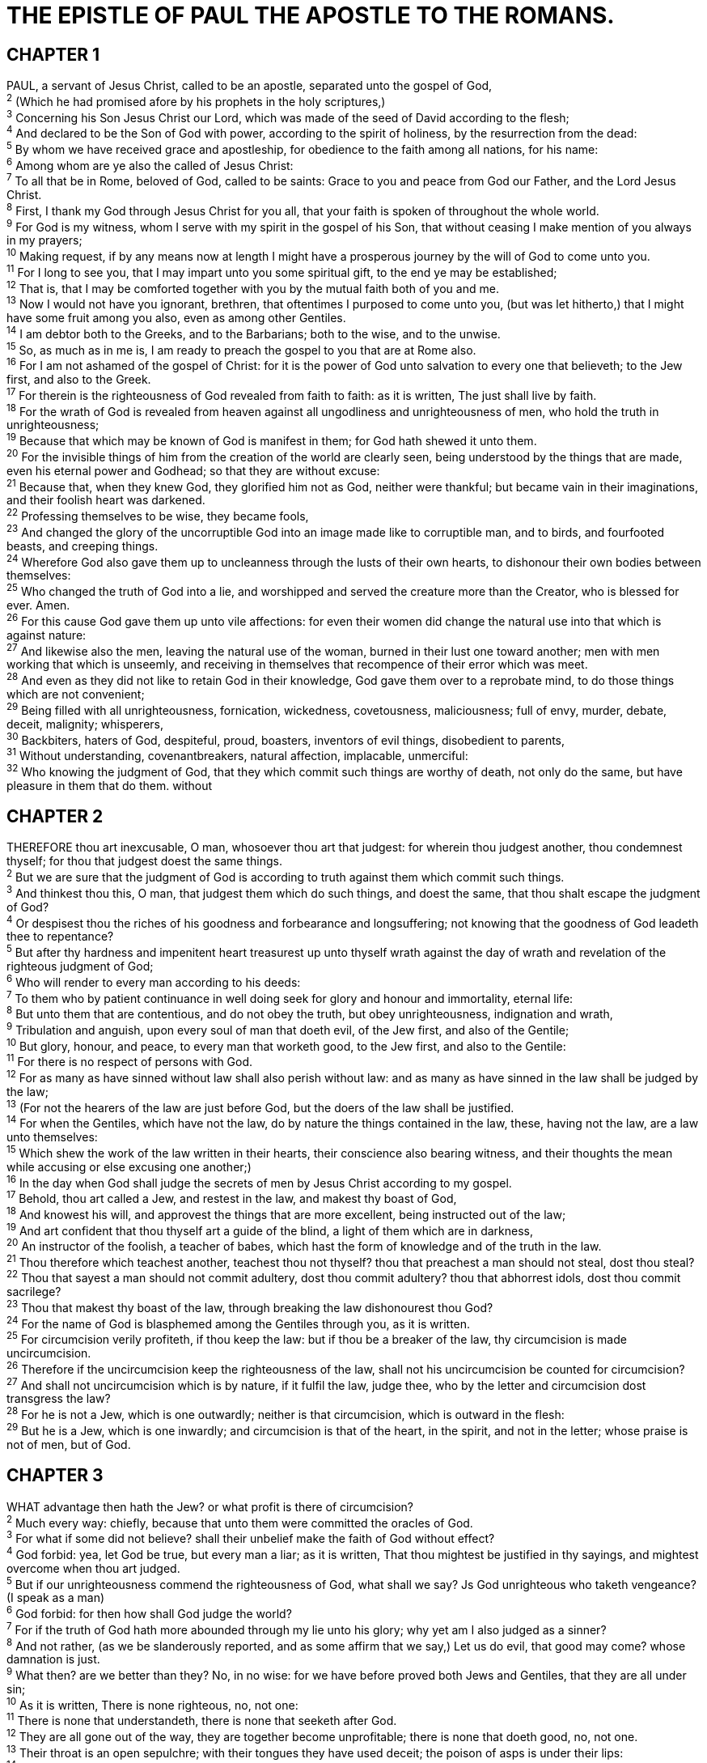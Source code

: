= THE EPISTLE OF PAUL THE APOSTLE TO THE ROMANS.
 
== CHAPTER 1

[%hardbreaks]
PAUL, a servant of Jesus Christ, called to be an apostle, separated unto the gospel of God,
^2^ (Which he had promised afore by his prophets in the holy scriptures,)
^3^ Concerning his Son Jesus Christ our Lord, which was made of the seed of David according to the flesh;
^4^ And declared to be the Son of God with power, according to the spirit of holiness, by the resurrection from the dead:
^5^ By whom we have received grace and apostleship, for obedience to the faith among all nations, for his name:
^6^ Among whom are ye also the called of Jesus Christ:
^7^ To all that be in Rome, beloved of God, called to be saints: Grace to you and peace from God our Father, and the Lord Jesus Christ.
^8^ First, I thank my God through Jesus Christ for you all, that your faith is spoken of throughout the whole world.
^9^ For God is my witness, whom I serve with my spirit in the gospel of his Son, that without ceasing I make mention of you always in my prayers;
^10^ Making request, if by any means now at length I might have a prosperous journey by the will of God to come unto you.
^11^ For I long to see you, that I may impart unto you some spiritual gift, to the end ye may be established;
^12^ That is, that I may be comforted together with you by the mutual faith both of you and me.
^13^ Now I would not have you ignorant, brethren, that oftentimes I purposed to come unto you, (but was let hitherto,) that I might have some fruit among you also, even as among other Gentiles.
^14^ I am debtor both to the Greeks, and to the Barbarians; both to the wise, and to the unwise.
^15^ So, as much as in me is, I am ready to preach the gospel to you that are at Rome also.
^16^ For I am not ashamed of the gospel of Christ: for it is the power of God unto salvation to every one that believeth; to the Jew first, and also to the Greek.
^17^ For therein is the righteousness of God revealed from faith to faith: as it is written, The just shall live by faith.
^18^ For the wrath of God is revealed from heaven against all ungodliness and unrighteousness of men, who hold the truth in unrighteousness;
^19^ Because that which may be known of God is manifest in them; for God hath shewed it unto them.
^20^ For the invisible things of him from the creation of the world are clearly seen, being understood by the things that are made, even his eternal power and Godhead; so that they are without excuse:
^21^ Because that, when they knew God, they glorified him not as God, neither were thankful; but became vain in their imaginations, and their foolish heart was darkened.
^22^ Professing themselves to be wise, they became fools,
^23^ And changed the glory of the uncorruptible God into an image made like to corruptible man, and to birds, and fourfooted beasts, and creeping things.
^24^ Wherefore God also gave them up to uncleanness through the lusts of their own hearts, to dishonour their own bodies between themselves:
^25^ Who changed the truth of God into a lie, and worshipped and served the creature more than the Creator, who is blessed for ever. Amen.
^26^ For this cause God gave them up unto vile affections: for even their women did change the natural use into that which is against nature:
^27^ And likewise also the men, leaving the natural use of the woman, burned in their lust one toward another; men with men working that which is unseemly, and receiving in themselves that recompence of their error which was meet.
^28^ And even as they did not like to retain God in their knowledge, God gave them over to a reprobate mind, to do those things which are not convenient;
^29^ Being filled with all unrighteousness, fornication, wickedness, covetousness, maliciousness; full of envy, murder, debate, deceit, malignity; whisperers,
^30^ Backbiters, haters of God, despiteful, proud, boasters, inventors of evil things, disobedient to parents,
^31^ Without understanding, covenantbreakers, natural affection, implacable, unmerciful:
^32^ Who knowing the judgment of God, that they which commit such things are worthy of death, not only do the same, but have pleasure in them that do them. without
 
== CHAPTER 2

[%hardbreaks]
THEREFORE thou art inexcusable, O man, whosoever thou art that judgest: for wherein thou judgest another, thou condemnest thyself; for thou that judgest doest the same things.
^2^ But we are sure that the judgment of God is according to truth against them which commit such things.
^3^ And thinkest thou this, O man, that judgest them which do such things, and doest the same, that thou shalt escape the judgment of God?
^4^ Or despisest thou the riches of his goodness and forbearance and longsuffering; not knowing that the goodness of God leadeth thee to repentance?
^5^ But after thy hardness and impenitent heart treasurest up unto thyself wrath against the day of wrath and revelation of the righteous judgment of God;
^6^ Who will render to every man according to his deeds:
^7^ To them who by patient continuance in well doing seek for glory and honour and immortality, eternal life:
^8^ But unto them that are contentious, and do not obey the truth, but obey unrighteousness, indignation and wrath,
^9^ Tribulation and anguish, upon every soul of man that doeth evil, of the Jew first, and also of the Gentile;
^10^ But glory, honour, and peace, to every man that worketh good, to the Jew first, and also to the Gentile:
^11^ For there is no respect of persons with God.
^12^ For as many as have sinned without law shall also perish without law: and as many as have sinned in the law shall be judged by the law;
^13^ (For not the hearers of the law are just before God, but the doers of the law shall be justified.
^14^ For when the Gentiles, which have not the law, do by nature the things contained in the law, these, having not the law, are a law unto themselves:
^15^ Which shew the work of the law written in their hearts, their conscience also bearing witness, and their thoughts the mean while accusing or else excusing one another;)
^16^ In the day when God shall judge the secrets of men by Jesus Christ according to my gospel.
^17^ Behold, thou art called a Jew, and restest in the law, and makest thy boast of God,
^18^ And knowest his will, and approvest the things that are more excellent, being instructed out of the law;
^19^ And art confident that thou thyself art a guide of the blind, a light of them which are in darkness,
^20^ An instructor of the foolish, a teacher of babes, which hast the form of knowledge and of the truth in the law.
^21^ Thou therefore which teachest another, teachest thou not thyself? thou that preachest a man should not steal, dost thou steal?
^22^ Thou that sayest a man should not commit adultery, dost thou commit adultery? thou that abhorrest idols, dost thou commit sacrilege?
^23^ Thou that makest thy boast of the law, through breaking the law dishonourest thou God?
^24^ For the name of God is blasphemed among the Gentiles through you, as it is written.
^25^ For circumcision verily profiteth, if thou keep the law: but if thou be a breaker of the law, thy circumcision is made uncircumcision.
^26^ Therefore if the uncircumcision keep the righteousness of the law, shall not his uncircumcision be counted for circumcision?
^27^ And shall not uncircumcision which is by nature, if it fulfil the law, judge thee, who by the letter and circumcision dost transgress the law?
^28^ For he is not a Jew, which is one outwardly; neither is that circumcision, which is outward in the flesh:
^29^ But he is a Jew, which is one inwardly; and circumcision is that of the heart, in the spirit, and not in the letter; whose praise is not of men, but of God.
 
== CHAPTER 3

[%hardbreaks]
WHAT advantage then hath the Jew? or what profit is there of circumcision?
^2^ Much every way: chiefly, because that unto them were committed the oracles of God.
^3^ For what if some did not believe? shall their unbelief make the faith of God without effect?
^4^ God forbid: yea, let God be true, but every man a liar; as it is written, That thou mightest be justified in thy sayings, and mightest overcome when thou art judged.
^5^ But if our unrighteousness commend the righteousness of God, what shall we say? Js God unrighteous who taketh vengeance? (I speak as a man)
^6^ God forbid: for then how shall God judge the world?
^7^ For if the truth of God hath more abounded through my lie unto his glory; why yet am I also judged as a sinner?
^8^ And not rather, (as we be slanderously reported, and as some affirm that we say,) Let us do evil, that good may come? whose damnation is just.
^9^ What then? are we better than they? No, in no wise: for we have before proved both Jews and Gentiles, that they are all under sin;
^10^ As it is written, There is none righteous, no, not one:
^11^ There is none that understandeth, there is none that seeketh after God.
^12^ They are all gone out of the way, they are together become unprofitable; there is none that doeth good, no, not one.
^13^ Their throat is an open sepulchre; with their tongues they have used deceit; the poison of asps is under their lips:
^14^ Whose mouth is full of cursing and bitterness:
^15^ Their feet are swift to shed blood:
^16^ Destruction and misery are in their ways:
^17^ And the way of peace have they not known:
^18^ There is no fear of God before their eyes.
^19^ Now we know that what things soever the law saith, it saith to them who are under the law: that every mouth may be stopped, and all the world may become guilty before God.
^20^ Therefore by the deeds of the law there shall no flesh be justified in his sight: for by the law is the knowledge of sin.
^21^ But now the righteousness of God without the law is manifested, being witnessed by the law and the prophets;
^22^ Even the righteousness of God which is by faith of Jesus Christ unto all and upon all them that believe: for there is no difference:
^23^ For all have sinned, and come short of the glory of God;
^24^ Being justified freely by his grace through the redemption that is in Christ Jesus:
^25^ Whom God hath set forth to be a propitiation through faith in his blood, to declare his righteousness for the remission of sins that are past, through the forbearance of God;
^26^ To declare, say, at this time his righteousness: that he might be just, and the justifier of him which believeth in Jesus.
^27^ Where is boasting then? It is excluded. By what law? of works? Nay: but by the law of faith.
^28^ Therefore we conclude that a man is justified by faith without the deeds of the law.
^29^ Is he the God of the Jews only? is he not also of the Gentiles? Yes, of the Gentiles also:
^30^ Seeing it is one God, which shall justify the circumcision by faith, and uncircumcision through faith.
^31^ Do we then make void the law through faith? God forbid: yea, we establish the law.
 
== CHAPTER 4

[%hardbreaks]
WHAT shall we say then that Abraham our father, as pertaining to the flesh, hath found?
^2^ For if Abraham were justified by works, he hath whereof to glory; but not before God.
^3^ For what saith the scripture? Abraham believed God, and it was counted unto him for righteousness.
^4^ Now to him that worketh is the reward not reckoned of grace, but of debt.
^5^ But to him that worketh not, but believeth on him that justifieth the ungodly, his faith is counted for righteousness.
^6^ Even as David also describeth the blessedness of the man, unto whom God imputeth righteousness without works,
^7^ Saying, Blessed are they whose iniquities are forgiven, and whose sins are covered.
^8^ Blessed is the man to whom the Lord will not impute sin.
^9^ Cometh this blessedness then upon the circumcision only, or upon the uncircumcision also? for we say that faith was reckoned to Abraham for righteousness.
^10^ How was it then reckoned? when he was in circumcision, or in uncircumcision? Not in circumcision, but in uncircumcision.
^11^ And he received the sign of circumcision, a seal of the righteousness of the faith which he had yet being uncircumcised: that he might be the father of all them that believe, though they be not circumcised; that righteousness might be imputed unto them also:
^12^ And the father of circumcision to them who are not of the circumcision only, but who also walk in the steps of that faith of our father Abraham, which he had being yet uncircumcised.
^13^ For the promise, that he should be the heir of the world, was not to Abraham, or to his seed, through the law, but through the righteousness of faith.
^14^ For if they which are of the law be heirs, faith is made void, and the promise made of none effect:
^15^ Because the law worketh wrath: for where no law is, there is no transgression.
^16^ Therefore it is of faith, that it might be by grace; to the end the promise might be sure to all the seed; not to that only which is of the law, but to that also which is of the faith of Abraham; who is the father of us all,
^17^ (As it is written, I have made thee a father of many nations,) before him whom he believed, even God, who quickeneth the dead, and calleth those things which be not as though they were.
^18^ Who against hope believed in hope, that he might become the father of many nations; according to that which was spoken, So shall thy seed be.
^19^ And being not weak in faith, he considered not his own body now dead, when he was about an hundred years old, neither yet the deadness of Sara’s womb:
^20^ He staggered not at the promise of God through unbelief; but was strong in faith, giving glory to God;
^21^ And being fully persuaded that, what he had promised, he was able also to perform.
^22^ And therefore it was imputed to him for righteousness.
^23^ Now it was not written for his sake alone, that it was imputed to him;
^24^ But for us also, to whom it shall be imputed, if we believe on him that raised up Jesus our Lord from the dead;
^25^ Who was delivered for our offences, and was raised again for our justification.
 
== CHAPTER 5

[%hardbreaks]
THEREFORE being justified by faith, we have peace with God through our Lord Jesus Christ:
^2^ By whom also we have access by faith into this grace wherein we stand, and rejoice in hope of the glory of God.
^3^ And not only so, but we glory in tribulations also: knowing that tribulation worketh patience;
^4^ And patience, experience; and experience, hope:
^5^ And hope maketh not ashamed; because the love of God is shed abroad in our hearts by the Holy Ghost which is given unto us.
^6^ For when we were yet without strength, in due time Christ died for the ungodly.
^7^ For scarcely for a righteous man will one die: yet peradventure for a good man some would even dare to die.
^8^ But God commendeth his love toward us, in that, while we were yet sinners, Christ died for us.
^9^ Much more then, being now justified by his blood, we shall be saved from wrath through him.
^10^ For if, when we were enemies, we were reconciled to God by the death of his Son, much more, being reconciled, we shall be saved by his life.
^11^ And not only so, but we also joy in God through our Lord Jesus Christ, by whom we have now received the atonement.
^12^ Wherefore, as by one man sin entered into the world, and death by sin; and so death passed upon all men, for that all have sinned:
^13^ (For until the law sin was in the world: but sin is not imputed when there is no law.
^14^ Nevertheless death reigned from Adam to Moses, even over them that had not sinned after the similitude of Adam’s transgression, who is the figure of him that was to come.
^15^ But not as the offence, so also is the free gift. For if through the offence of one many be dead, much more the grace of God, and the gift by grace, which is by one man, Jesus Christ, hath abounded unto many.
^16^ And not as it was by one that sinned, so is the gift: for the judgment was by one to condemnation, but the free gift is of many offences unto justification.
^17^ For if by one man’s offence death reigned by one; much more they which receive abundance of grace and of the gift of righteousness shall reign in life by one, Jesus Christ.)
^18^ Therefore as by the offence of one judgment came upon all men to condemnation; even so by the righteousness of one the free gift came upon all men unto justification of life.
^19^ For as by one man’s disobedience many were made sinners, so by the obedience of one shall many be made righteous.
^20^ Moreover the law entered, that the offence might abound. But where sin abounded, grace did much more abound:
^21^ That as sin hath reigned unto death, even so might grace reign through righteousness unto eternal life by Jesus Christ our Lord. 
 
== CHAPTER 6

[%hardbreaks]
WHAT shall we say then? Shall we continue in sin, that grace may abound?
^2^ God forbid. How shall we, that are dead to sin, live any longer therein?
^3^ Know ye not, that so many of us as were baptized into Jesus Christ were baptized into his death?
^4^ Therefore we are buried with him by baptism into death: that like as Christ was raised up from the dead by the glory of the Father, even so we also should walk in newness of life.
^5^ For if we have been planted together in the likeness of his death, we shall be also in the likeness of his resurrection:
^6^ Knowing this, that our old man is crucified with him, that the body of sin might be destroyed, that henceforth we should not serve sin.
^7^ For he that is dead is freed from sin.
^8^ Now if we be dead with Christ, we believe that we shall also live with him:
^9^ Knowing that Christ being raised from the dead dieth no more; death hath no more dominion over him.
^10^ For in that he died, he died unto sin once: but in that he liveth, he liveth unto God.
^11^ Likewise reckon ye also yourselves to be dead indeed unto sin, but alive unto God through Jesus Christ our Lord.
^12^ Let not sin therefore reign in your mortal body, that ye should obey it in the lusts thereof.
^13^ Neither yield ye your members as instruments of unrighteousness unto sin: but yield yourselves unto God, as those that are alive from the dead, and your members as instruments of righteousness unto God.
^14^ For sin shall not have dominion over you: for ye are not under the law, but under grace.
^15^ What then? shall we sin, because we are not under the law, but under grace? God forbid.
^16^ Know ye not, that to whom ye yield yourselves servants to obey, his servants ye are to whom ye obey; whether of sin unto death, or of obedience unto righteousness?
^17^ But God be thanked, that ye were the servants of sin, but ye have obeyed from the heart that form of doctrine which was delivered you.
^18^ Being then made free from sin, ye became the servants of righteousness.
^19^ I speak after the manner of men because of the infirmity of your flesh: for as ye have yielded your members servants to uncleanness and to iniquity unto iniquity; even so now yield your members servants to righteousness unto holiness.
^20^ For when ye were the servants of sin, ye were free from righteousness.
^21^ What fruit had ye then in those things whereof ye are now ashamed? for the end of those things is death.
^22^ But now being made free from sin, and become servants to God, ye have your fruit unto holiness, and the end everlasting life.
^23^ For the wages of sin is death; but the gift of God is eternal life through Jesus Christ our Lord.
 
== CHAPTER 7

[%hardbreaks]
KNOW ye not, brethren, (for I speak to them that know the law,) how that the law hath dominion over a man as long as he liveth?
^2^ For the woman which hath an husband is bound by the law to her husband so long as he liveth; but if the husband be dead, she is loosed from the law of her husband.
^3^ So then if, while her husband liveth, she be married to another man, she shall be called an adulteress: but if her husband be dead, she is free from that law; so that she is no adulteress, though she be married to another man.
^4^ Wherefore, my brethren, ye also are become dead to the law by the body of Christ; that ye should be married to another, even to him who is raised from the dead, that we should bring forth fruit unto God.
^5^ For when we were in the flesh, the motions of sins, which were by the law, did work in our members to bring forth fruit unto death.
^6^ But now we are delivered from the law, that being dead wherein we were held; that we should serve in newness of spirit, and not in the oldness of the letter.
^7^ What shall we say then? Zs the law sin? God forbid. Nay, I had not known sin, but by the law: for I had not known lust, except the law had said, Thou shalt not covet.
^8^ But sin, taking occasion by the commandment, wrought in me all manner of concupiscence. For without the law sin was dead.
^9^ For I was alive without the law once: but when the commandment came, sin revived, and I died.
^10^ And the commandment, which was ordained to life, I found to be unto death.
^11^ For sin, taking occasion by the commandment, deceived me, and by it slew me.
^12^ Wherefore the law is holy, and the commandment holy, and just, and good.
^13^ Was then that which is good made death unto me? God forbid. But sin, that it might appear sin, working death in me by that which is good; that sin by the commandment might become exceeding sinful.
^14^ For we know that the law is spiritual: but I am carnal, sold under sin.
^15^ For that which I do I allow not: for what I would, that do I not; but what I hate, that do I.
^16^ If then I do that which I would not, I consent unto the law that it is good.
^17^ Now then it is no more I that do it, but sin that dwelleth in me.
^18^ For I know that in me (that is, in my flesh,) dwelleth no good thing: for to will is present with me; but how to perform that which is good I find not.
^19^ For the good that I would I do not: but the evil which I would not, that I do.
^20^ Now if I do that I would not, it is no more I that do it, but sin that dwelleth in me.
^21^ I find then a law, that, when I would do good, evil is present with me.
^22^ For I delight in the law of God after the inward man:
^23^ But I see another law in my members, warring against the law of my mind, and bringing me into captivity to the law of sin which is in my members.
^24^ O wretched man that I am! who shall deliver me from the body of this death?
^25^ I thank God through Jesus Christ our Lord. So then with the mind I myself serve the law of God; but with the flesh the law of sin.
 
== CHAPTER 8

[%hardbreaks]
THERE is therefore now no condemnation to them which are in Christ Jesus, who walk not after the flesh, but after the Spirit.
^2^ For the law of the Spirit of life in Christ Jesus hath made me free from the law of sin and death.
^3^ For what the law could not do, in that it was weak through the flesh, God sending his own Son in the likeness of sinful flesh, and for sin, condemned sin in the flesh:
^4^ That the righteousness of the law might be fulfilled in us, who walk not after the flesh, but after the Spirit.
^5^ For they that are after the flesh do mind the things of the flesh; but they that are after the Spirit the things of the Spirit.
^6^ For to be carnally minded is death; but to be spiritually minded is life and peace.
^7^ Because the carnal mind is enmity against God: for it is not subject to the law of God, neither indeed can be.
^8^ So then they that are in the flesh cannot please God.
^9^ But ye are not in the flesh, but in the Spirit, if so be that the Spirit of God dwell in you. Now if any man have not the Spirit of Christ, he is none of his.
^10^ And if Christ be in you, the body is dead because of sin; but the Spirit is life because of righteousness.
^11^ But if the Spirit of him that raised up Jesus from the dead dwell in you, he that raised up Christ from the dead shall also quicken your mortal bodies by his Spirit that dwelleth in you.
^12^ Therefore, brethren, we are debtors, not to the flesh, to live after the flesh.
^13^ For if ye live after the flesh, ye shall die: but if ye through the Spirit do mortify the deeds of the body, ye shall live.
^14^ For as many as are led by the Spirit of God, they are the sons of God.
^15^ For ye have not received the spirit of bondage again to fear; but ye have received the Spirit of adoption, whereby we cry, Abba, Father.
^16^ The Spirit itself beareth witness with our spirit, that we are the children of God:
^17^ And if children, then heirs; heirs of God, and joint-heirs with Christ; if so be that we suffer with him, that we may be also glorified together.
^18^ For I reckon that the sufferings of this present time are not worthy to be compared with the glory which shall be revealed in us.
^19^ For the earnest expectation of the creature waiteth for the manifestation of the sons of God.
^20^ For the creature was made subject to vanity, not willingly, but by reason of him who hath subjected the same in hope,
^21^ Because the creature itself also shall be delivered from the bondage of corruption into the glorious liberty of the children of God.
^22^ For we know that the whole creation groaneth and travaileth in pain together until now.
^23^ And not only they, but ourselves also, which have the firstfruits of the Spirit, even we ourselves groan within ourselves, waiting for the adoption, to wit, the redemption of our body.
^24^ For we are saved by hope: but hope that is seen is not hope: for what a man seeth, why doth he yet hope for?
^25^ But if we hope for that we see not, then do we with patience wait for it.
^26^ Likewise the Spirit also helpeth our infirmities: for we know not what we should pray for as we ought: but the Spirit itself maketh intercession for us with groanings which cannot be uttered.
^27^ And he that searcheth the hearts knoweth what is the mind of the Spirit, because he maketh intercession for the saints according to the will of God.
^28^ And we know that all things work together for good to them that love God, to them who are the called according to his purpose.
^29^ For whom he did foreknow, he also did predestinate to be conformed to the image of his Son, that he might be the firstborn among many brethren.
^30^ Moreover whom he did predestinate, them he also called: and whom he called, them he also justified: and whom he justified, them he also glorified.
^31^ What shall we then say to these things? If God be for us, who can be against us?
^32^ He that spared not his own Son, but delivered him up for us all, how shall he not with him also freely give us all things?
^33^ Who shall lay any thing to the charge of God’s elect? It is God that justifieth.
^34^ Who is he that condemneth? It is Christ that died, yea rather, that is risen again, who is even at the right hand of God, who also maketh intercession for us.
^35^ Who shall separate us from the love of Christ? shall tribulation, or distress, or persecution, or famine, or nakedness, or peril, or sword?
^36^ As it is written, For thy sake we are killed all the day long; we are accounted as sheep for the slaughter.
^37^ Nay, in all these things we are more than conquerors through him that loved us.
^38^ For I am persuaded, that neither death, nor life, nor angels, nor principalities, nor powers, nor things present, nor things to come,
^39^ Nor height, nor depth, nor any other creature, shall be able to separate us from the love of God, which is in Christ Jesus our Lord.
 
== CHAPTER 9

[%hardbreaks]
I SAY the truth in Christ, I lie not, my conscience also bearing me witness in the Holy Ghost,
^2^ That I have great heaviness and continual sorrow in my heart.
^3^ For I could wish that myself were accursed from Christ for my brethren, my kinsmen according to the flesh:
^4^ Who are Israelites; to whom pertaineth the adoption, and the glory, and the covenants, and the giving of the law, and the service of God, and the promises;
^5^ Whose are the fathers, and of whom as concerning the flesh Christ came, who is over all, God blessed for ever. Amen.
^6^ Not as though the word of God hath taken none effect. For they are not all Israel, which are of Israel:
^7^ Neither, because they are the seed of Abraham, are they all children: but, In Isaac shall thy seed be called.
^8^ That is, They which are the children of the flesh, these are not the children of God: but the children of the promise are counted for the seed.
^9^ For this is the word of promise, At this time will I come, and Sara shall have a son.
^10^ And not only this; but when Rebecca also had conceived by one, even by our father Isaac;
^11^ (For the children being not yet born, neither having done any good or evil, that the purpose of God according to election might stand, not of works, but of him that calleth;)
^12^ It was said unto her, The elder shall serve the younger.
^13^ As it is written, Jacob have I loved, but Esau have I hated.
^14^ What shall we say then? Is there unrighteousness with God? God forbid.
^15^ For he saith to Moses, I will have mercy on whom I will have mercy, and I will have compassion on whom I will have compassion.
^16^ So then it is not of him that willeth, nor of him that runneth, but of God that sheweth mercy.
^17^ For the scripture saith unto Pharaoh, Even for this same purpose have I raised thee up, that I might shew my power in thee, and that my name might be declared throughout all the earth.
^18^ Therefore hath he mercy on whom he will have mercy, and whom he will he hardeneth.
^19^ Thou wilt say then unto me, Why doth he yet find fault? For who hath resisted his will?
^20^ Nay but, O man, who art thou that repliest against God? Shall the thing formed say to him that formed it, Why hast thou made me thus?
^21^ Hath not the potter power over the clay, of the same lump to make one vessel unto honour, and another unto dishonour?
^22^ What if God, willing to shew his wrath, and to make his power known, endured with much longsuffering the vessels of wrath fitted to destruction:
^23^ And that he might make known the riches of his glory on the vessels of mercy, which he had afore prepared unto glory,
^24^ Even us, whom he hath called, not of the Jews only, but also of the Gentiles?
^25^ As he saith also in Osee, I will call them my people, which were not my people; and her beloved, which was not beloved.
^26^ And it shall come to pass, that in the place where it was said unto them, Ye are not my people; there shall they be called the children of the living God.
^27^ Esaias also crieth concerning Israel, Though the number of the children of Israel be as the sand of the sea, a remnant shall be saved:
^28^ For he will finish the work, and cut it short in righteousness: because a short work will the Lord make upon the earth.
^29^ And as Esaias said before, Except the Lord of Sabaoth had left us a seed, we had been as Sodoma, and been made like unto Gomorrha.
^30^ What shall we say then? That the Gentiles, which followed not after righteousness, have attained to righteousness, even the righteousness which is of faith.
^31^ But Israel, which followed after the law of righteousness, hath not attained to the law of righteousness.
^32^ Wherefore? Because they sought it not by faith, but as it were by the works of the law. For they stumbled at that stumblingstone;
^33^ As it is written, Behold, I lay in Sion a stumblingstone and rock of offence: and whosoever believeth on him shall not be ashamed.
 
== CHAPTER 10

[%hardbreaks]
BRETHREN, my heart’s desire and prayer to God for Israel is, that they might be saved.
^2^ For I bear them record that they have a zeal of God, but not according to knowledge.
^3^ For they being ignorant of God’s righteousness, and going about to establish their own righteousness, have not submitted themselves unto the righteousness of God.
^4^ For Christ is the end of the law for righteousness to every one that believeth.
^5^ For Moses describeth the righteousness which is of the law, That the man which doeth those things shall live by them.
^6^ But the righteousness which is of faith speaketh on this wise, Say not in thine heart, Who shall ascend into heaven? (that is, to bring Christ down from above:)
^7^ Or, Who shall descend into the deep? (that is, to bring up Christ again from the dead.)
^8^ But what saith it? The word is nigh thee, even in thy mouth, and in thy heart: that is, the word of faith, which we preach;
^9^ That if thou shalt confess with thy mouth the Lord Jesus, and shalt believe in thine heart that God hath raised him from the dead, thou shalt be saved.
^10^ For with the heart man believeth unto righteousness; and with the mouth confession is made unto salvation.
^11^ For the scripture saith, Whosoever believeth on him shall not be ashamed.
^12^ For there is no difference between the Jew and the Greek: for the same Lord over all is rich unto all that call upon him.
^13^ For whosoever shall call upon the name of the Lord shall be saved.
^14^ How then shall they call on him in whom they have not believed? and how shall they believe in him of whom they have not heard? and how shall they hear without a preacher?
^15^ And how shall they preach, except they be sent? as it is written, How beautiful are the feet of them that preach the gospel of peace, and bring glad tidings of good things!
^16^ But they have not all obeyed the gospel. For Esaias saith, Lord, who hath believed our report?
^17^ So then faith cometh by hearing, and hearing by the word of God.
^18^ But I say, Have they not heard? Yes verily, their sound went into all the earth, and their words unto the ends of the world.
^19^ But I say, Did not Israel know? First Moses saith, I will provoke you to jealousy by them that are no people, and by a foolish nation I will anger you.
^20^ But Esaias is very bold, and saith, I was found of them that sought me not; I was made manifest unto them that asked not after me.
^21^ But to Israel he saith, All day long I have stretched forth my hands unto a disobedient and gainsaying people.
 
== CHAPTER 11

[%hardbreaks]
I SAY then, Hath God cast away his people? God forbid. For I also am an Israelite, of the seed of Abraham, of the tribe of Benjamin.
^2^ God hath not cast away his people which he foreknew. Wot ye not what the scripture saith of Elias? how he maketh intercession to God against Israel, saying,
^3^ Lord, they have killed thy prophets, and digged down thine altars; and I am left alone, and they seek my life.
^4^ But what saith the answer of God unto him? I have reserved to myself seven thousand men, who have not bowed the knee to the image of Baal.
^5^ Even so then at this present time also there is a remnant according to the election of grace.
^6^ And if by grace, then is it no more of works: otherwise grace is no more grace. But if it be of works, then is it no more grace: otherwise work is no more work.
^7^ What then? Israel hath not obtained that which he seeketh for; but the election hath obtained it, and the rest were blinded
^8^ (According as it is written, God hath given them the spirit of slumber, eyes that they should not see, and ears that they should not hear;) unto this day.
^9^ And David saith, Let their table be made a snare, and a trap, and a stumblingblock, and a recompence unto them:
^10^ Let their eyes be darkened, that they may not see, and bow down their back alway.
^11^ I say then, Have they stumbled that they should fall? God forbid: but rather through their fall salvation is come unto the Gentiles, for to provoke them to jealousy.
^12^ Now if the fall of them be the riches of the world, and the diminishing of them the riches of the Gentiles; how much more their fulness?
^13^ For I speak to you Gentiles, inasmuch as I am the apostle of the Gentiles, I magnify mine office:
^14^ If by any means I may provoke to emulation them which are my flesh, and might save some of them.
^15^ For if the casting away of them be the reconciling of the world, what shall the receiving of them be, but life from the dead?
^16^ For if the firstfruit be holy, the lump is also holy: and if the root be holy, so are the branches.
^17^ And if some of the branches be broken off, and thou, being a wild olive tree, wert graffed in among them, and with them partakest of the root and fatness of the olive tree;
^18^ Boast not against the branches. But if thou boast, thou bearest not the root, but the root thee.
^19^ Thou wilt say then, The branches were broken off, that I might be graffed in.
^20^ Well; because of unbelief they were broken off, and thou standest by faith. Be not highminded, but fear:
^21^ For if God spared not the natural branches, take heed lest he also spare not thee.
^22^ Behold therefore the goodness and severity of God: on them which fell, severity; but toward thee, goodness, if thou continue in his goodness: otherwise thou also shalt be cut off.
^23^ And they also, if they abide not still in unbelief, shall be graffed in: for God is able to graff them in again.
^24^ For if thou wert cut out of the olive tree which is wild by nature, and wert graffed contrary to nature into a good olive tree: how much more shall these, which be the natural branches, be graffed into their own olive tree?
^25^ For I would not, brethren, that ye should be ignorant of this mystery, lest ye should be wise in your own conceits; that blindness in part is happened to Israel, until the fulness of the Gentiles be come in.
^26^ And so all Israel shall be saved: as it is written, There shall come out of Sion the Deliverer, and shall turn away ungodliness from Jacob:
^27^ For this is my covenant unto them, when I shall take away their sins.
^28^ As concerning the gospel, they are enemies for your sakes: but as touching the election, they are beloved for the fathers’ sakes.
^29^ For the gifts and calling of God are without repentance.
^30^ For as ye in times past have not believed God, yet have now obtained mercy through their unbelief:
^31^ Even so have these also now not believed, that through your mercy they also may obtain mercy.
^32^ For God hath concluded them all in unbelief, that he might have mercy upon all.
^33^ O the depth of the riches both of the wisdom and knowledge of God! how unsearchable are his judgments, and his ways past finding out!
^34^ For who hath known the mind of the Lord? or who hath been his counseller?
^35^ Or who hath first given to him, and it shall be recompensed unto him again?
^36^ For of him, and through him, and to him, are all things: to whom be glory for ever. Amen.
 
== CHAPTER 12

[%hardbreaks]
I BESEECH you therefore, brethren, by the mercies of God, that ye present your bodies a living sacrifice, holy, acceptable unto God, which is your reasonable service.
^2^ And be not conformed to this world: but be ye transformed by the renewing of your mind, that ye may prove what is that good, and acceptable, and perfect, will of God.
^3^ For I say, through the grace given unto me, to every man that is among you, not to think of himself more highly than he ought to think; but to think soberly, according as God hath dealt to every man the measure of faith.
^4^ For as we have many members in one body, and all members have not the same office:
^5^ So we, being many, are one body in Christ, and every one members one of another.
^6^ Having then gifts differing according to the grace that is given to us, whether prophecy, let us prophesy according to the proportion of faith;
^7^ Or ministry, let us wait on our ministering: or he that teacheth, on teaching;
^8^ Or he that exhorteth, on exhortation: he that giveth, let him do it with simplicity; he that ruleth, with diligence; he that sheweth mercy, with cheerfulness.
^9^ Let love be without dissimulation. Abhor that which is evil; cleave to that which is good.
^10^ Be kindly affectioned one to another with brotherly love; in honour preferring one another;
^11^ Not slothful in business; fervent in spirit; serving the Lord;
^12^ Rejoicing in hope; patient in tribulation; continuing instant in prayer;
^13^ Distributing to the necessity of saints; given to hospitality.
^14^ Bless them which persecute you: bless, and curse not.
^15^ Rejoice with them that do rejoice, and weep with them that weep.
^16^ Be of the same mind one toward another. Mind not high things, but condescend to men of low estate. Be not wise in your own conceits.
^17^ Recompense to no man evil for evil. Provide things honest in the sight of all men.
^18^ If it be possible, as much as lieth in you, live peaceably with all men.
^19^ Dearly beloved, avenge not yourselves, but rather give place unto wrath: for it is written, Vengeance is mine; I will repay, saith the Lord.
^20^ Therefore if thine enemy hunger, feed him; if he thirst, give him drink: for in so doing thou shalt heap coals of fire on his head.
^21^ Be not overcome of evil, but overcome evil with good.
 
== CHAPTER 13

[%hardbreaks]
LET every soul be subject unto the higher powers. For there is no power but of God: the powers that be are ordained of God.
^2^ Whosoever therefore resisteth the power, resisteth the ordinance of God: and they that resist shall receive to themselves damnation.
^3^ For rulers are not a terror to good works, but to the evil. Wilt thou then not be afraid of the power? do that which is good, and thou shalt have praise of the same:
^4^ For he is the minister of God to thee for good. But if thou do that which is evil, be afraid; for he beareth not the sword in vain: for he is the minister of God, a revenger to execute wrath upon him that doeth evil.
^5^ Wherefore ye must needs be subject, not only for wrath, but also for conscience sake.
^6^ For for this cause pay ye tribute also: for they are God’s ministers, attending continually upon this very thing.
^7^ Render therefore to all their dues: tribute to whom tribute is due; custom to whom custom; fear to whom fear; honour to whom honour.
^8^ Owe no man any thing, but to love one another: for he that loveth another hath fulfilled the law.
^9^ For this, Thou shalt not commit adultery, Thou shalt not kill, Thou shalt not steal, Thou shalt not bear false witness, Thou shalt not covet; and if there be any other commandment, it is briefly comprehended in this saying, namely, Thou shalt love thy neighbour as thyself.
^10^ Love worketh no ill to his neighbour: therefore love is the fulfilling of the law.
^11^ And that, knowing the time, that now it is high time to awake out of sleep: for now is our salvation nearer than when we believed.
^12^ The night is far spent, the day is at hand: let us therefore cast off the works of darkness, and let us put on the armour of light.
^13^ Let us walk honestly, as in the day; not in rioting and drunkenness, not in chambering and wantonness, not in strife and envying.
^14^ But put ye on the Lord Jesus Christ, and make not provision for the flesh, to fulfil the lusts thereof.
 
== CHAPTER 14

[%hardbreaks]
HIM that is weak in the faith receive ye, but not to doubtful disputations.
^2^ For one believeth that he may eat all things: another, who is weak, eateth herbs.
^3^ Let not him that eateth despise him that eateth not; and let not him which eateth not judge him that eateth: for God hath received him.
^4^ Who art thou that judgest another man’s servant? to his own master he standeth or falleth. Yea, he shall be holden up: for God is able to make him stand.
^5^ One man esteemeth one day above another: another esteemeth every day alike. Let every man be fully persuaded in his own mind.
^6^ He that regardeth the day, regardeth it unto the Lord; and he that regardeth not the day, to the Lord he doth not regard it. He that eateth, eateth to the Lord, for he giveth God thanks; and he that eateth not, to the Lord he eateth not, and giveth God thanks.
^7^ For none of us liveth to himself, and no man dieth to himself.
^8^ For whether we live, we live unto the Lord; and whether we die, we die unto the Lord: whether we live therefore, or die, we are the Lord’s.
^9^ For to this end Christ both died, and rose, and revived, that he might be Lord both of the dead and living.
^10^ But why dost thou judge thy brother? or why dost thou set at nought thy brother? for we shall all stand before the judgment seat of Christ.
^11^ For it is written, As I live, saith the Lord, every knee shall bow to me, and every tongue shall confess to God.
^12^ So then every one of us shall give account of himself to God.
^13^ Let us not therefore judge one another any more: but judge this rather, that no man put a stumblingblock or an occasion to fall in his brother’s way.
^14^ I know, and am persuaded by the Lord Jesus, that there is nothing unclean of itself: but to him that esteemeth any thing to be unclean, to him it is unclean.
^15^ But if thy brother be grieved with thy meat, now walkest thou not charitably. Destroy not him with thy meat, for whom Christ died.
^16^ Let not then your good be evil spoken of:
^17^ For the kingdom of God is not meat and drink; but righteousness, and peace, and joy in the Holy Ghost.
^18^ For he that in these things serveth Christ is acceptable to God, and approved of men.
^19^ Let us therefore follow after the things which make for peace, and things wherewith one may edify another.
^20^ For meat destroy not the work of God. All things indeed are pure; but it is evil for that man who eateth with offence.
^21^ It is good neither to eat flesh, nor to drink wine, nor any thing whereby thy brother stumbleth, or is offended, or is made weak.
^22^ Hast thou faith? have it to thyself before God. Happy is he that condemneth not himself in that thing which he alloweth.
^23^ And he that doubteth is damned if he eat, because he eateth not of faith: for whatsoever is not of faith is sin.
 
== CHAPTER 15

[%hardbreaks]
WE then that are strong ought to bear the infirmities of the weak, and not to please ourselves.
^2^ Let every one of us please his neighbour for his good to edification.
^3^ For even Christ pleased not himself; but, as it is written, The reproaches of them that reproached thee fell on me.
^4^ For whatsoever things were written aforetime were written for our learning, that we through patience and comfort of the scriptures might have hope.
^5^ Now the God of patience and consolation grant you to be likeminded one toward another according to Christ Jesus:
^6^ That ye may with one mind and one mouth glorify God, even the Father of our Lord Jesus Christ.
^7^ Wherefore receive ye one another, as Christ also received us to the glory of God.
^8^ Now I say that Jesus Christ was a minister of the circumcision for the truth of God, to confirm the promises made unto the fathers:
^9^ And that the Gentiles might glorify God for his mercy; as it is written, For this cause I will confess to thee among the Gentiles, and sing unto thy name.
^10^ And again he saith, Rejoice, ye Gentiles, with his people.
^11^ And again, Praise the Lord, all ye Gentiles; and laud him, all ye people.
^12^ And again, Esaias saith, There shall be a root of Jesse, and he that shall rise to reign over the Gentiles; in him shall the Gentiles trust.
^13^ Now the God of hope fill you with all joy and peace in believing, that ye may abound in hope, through the power of the Holy Ghost.
^14^ And I myself also am persuaded of you, my brethren, that ye also are full of goodness, filled with all knowledge, able also to admonish one another.
^15^ Nevertheless, brethren, I have written the more boldly unto you in some sort, as putting you in mind, because of the grace that is given to me of God,
^16^ That I should be the minister of Jesus Christ to the Gentiles, ministering the gospel of God, that the offering up of the Gentiles might be acceptable, being sanctified by the Holy Ghost.
^17^ I have therefore whereof I may glory through Jesus Christ in those things which pertain to God.
^18^ For I will not dare to speak of any of those things which Christ hath not wrought by me, to make the Gentiles obedient, by word and deed,
^19^ Through mighty signs and wonders, by the power of the Spirit of God; so that from Jerusalem, and round about unto Illyricum, I have fully preached the gospel of Christ.
^20^ Yea, so have I strived to preach the gospel, not where Christ was named, lest I should build upon another man’s foundation:
^21^ But as it is written, To whom he was not spoken of, they shall see: and they that have not heard shall understand.
^22^ For which cause also I have been much hindered from coming to you.
^23^ But now having no more place in these parts, and having a great desire these many years to come unto you;
^24^ Whensoever I take my journey into Spain, I will come to you: for I trust to see you in my journey, and to be brought on my way thitherward by you, if first I be somewhat filled with your company.
^25^ But now I go unto Jerusalem to minister unto the saints.
^26^ For it hath pleased them of Macedonia and Achaia to make a certain contribution for the poor saints which are at Jerusalem.
^27^ It hath pleased them verily; and their debtors they are. For if the Gentiles have been made partakers of their spiritual things, their duty is also to minister unto them in carnal things.
^28^ When therefore I have performed this, and have sealed to them this fruit, I will come by you into Spain.
^29^ And I am sure that, when I come unto you, I shall come in the fulness of the blessing of the gospel of Christ.
^30^ Now I beseech you, brethren, for the Lord Jesus Christ’s sake, and for the love of the Spirit, that ye strive together with me in your prayers to God for me;
^31^ That I may be delivered from them that do not believe in Judæa; and that my service which have for Jerusalem may be accepted of the saints;
^32^ That I may come unto you with joy by the will of God, and may with you be refreshed.
^33^ Now the God of peace be with you all. Amen.
 
== CHAPTER 16

[%hardbreaks]
I COMMEND unto you Phebe our sister, which is a servant of the church which is at Cenchrea:
^2^ That ye receive her in the Lord, as becometh saints, and that ye assist her in whatsoever business she hath need of you: for she hath been a succourer of many, and of myself also.
^3^ Greet Priscilla and Aquila my helpers in Christ Jesus: 
^4^ Who have for my life laid down their own necks: unto whom not only I give thanks, but also all the churches of the Gentiles.
^5^ Likewise greet the church that is in their house. Salute my wellbeloved Epenetus, who is the firstfruits of Achaia unto Christ.
^6^ Greet Mary, who bestowed much labour on us.
^7^ Salute Andronicus and Junia, my kinsmen, and my fellowprisoners, who are of note among the apostles, who also were in Christ before me.
^8^ Greet Amplias my beloved in the Lord.
^9^ Salute Urbane, our helper in Christ, and Stachys my beloved.
^10^ Salute Apelles approved in Christ. Salute them which are of Aristobulus’ household.
^11^ Salute Herodion my kinsman. Greet them that be of the household of Narcissus, which are in the Lord.
^12^ Salute Tryphena and Tryphosa, who labour in the Lord. Salute the beloved Persis, which laboured much in the Lord.
^13^ Salute Rufus chosen in the Lord, and his mother and mine.
^14^ Salute Asyncritus, Phlegon, Hermas, Patrobas, Hermes, and the brethren which are with them.
^15^ Salute Philologus, and Julia, Nereus, and his sister, and Olympas, and all the saints which are with them.
^16^ Salute one another with an holy kiss. The churches of Christ salute you.
^17^ Now I beseech you, brethren, mark them which cause divisions and offences contrary to the doctrine which ye have learned; and avoid them.
^18^ For they that are such serve not our Lord Jesus Christ, but their own belly; and by good words and fair speeches deceive the hearts of the simple.
^19^ For your obedience is come abroad unto all men. I am glad therefore on your behalf: but yet I would have you wise unto that which is good, and simple concerning evil.
^20^ And the God of peace shall bruise Satan under your feet shortly. The grace of our Lord Jesus Christ be with you. Amen.
^21^ Timotheus my workfellow, and Lucius, and Jason, and Sosipater, my kinsmen, salute you.
^22^ I Tertius, who wrote this epistle, salute you in the Lord.
^23^ Gaius mine host, and of the whole church, saluteth you. Erastus the chamberlain of the city saluteth you, and Quartus a brother.
^24^ The grace of our Lord Jesus Christ be with you all. Amen.
^25^ Now to him that is of power to stablish you according to my gospel, and the preaching of Jesus Christ, according to the revelation of the mystery, which was kept secret since the world began,
^26^ But now is made manifest, and by the scriptures of the prophets, according to the commandment of the everlasting God, made known to all nations for the obedience of faith:
^27^ To God only wise, be glory through Jesus Christ for ever. Amen.

NOTE: Written to the Romans from Corinthus, and sent by Phebe servant of the church at Cenchrea.

 

